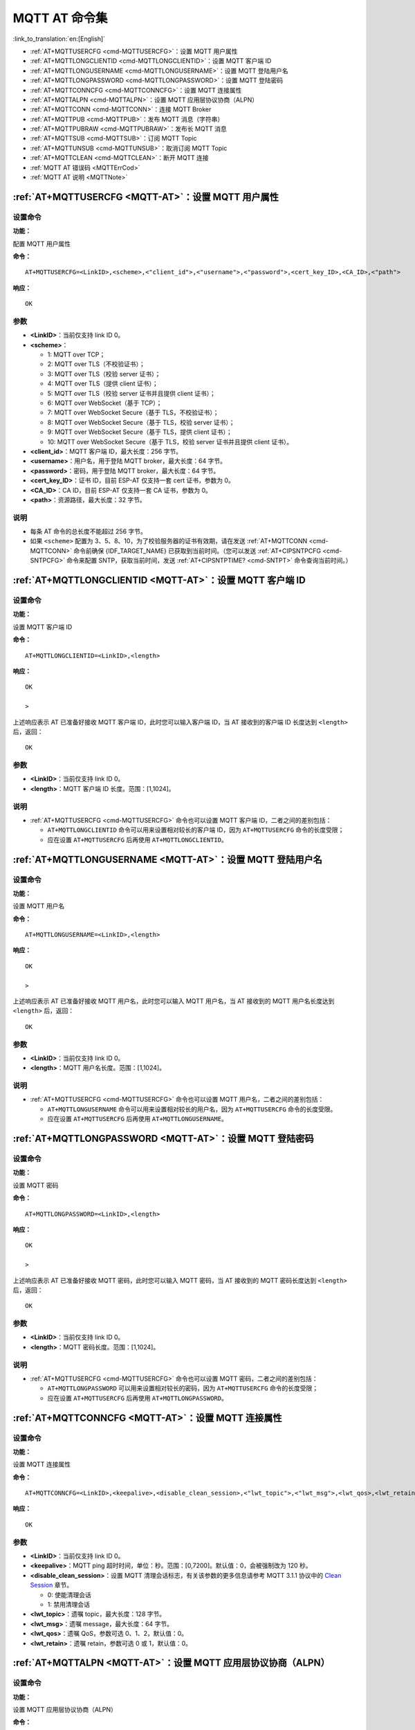 .. _MQTT-AT:

MQTT AT 命令集
================

:link_to_translation:`en:[English]`

-  :ref:`AT+MQTTUSERCFG <cmd-MQTTUSERCFG>`：设置 MQTT 用户属性
-  :ref:`AT+MQTTLONGCLIENTID <cmd-MQTTLONGCLIENTID>`：设置 MQTT 客户端 ID
-  :ref:`AT+MQTTLONGUSERNAME <cmd-MQTTLONGUSERNAME>`：设置 MQTT 登陆用户名
-  :ref:`AT+MQTTLONGPASSWORD <cmd-MQTTLONGPASSWORD>`：设置 MQTT 登陆密码
-  :ref:`AT+MQTTCONNCFG <cmd-MQTTCONNCFG>`：设置 MQTT 连接属性
-  :ref:`AT+MQTTALPN <cmd-MQTTALPN>`：设置 MQTT 应用层协议协商（ALPN）
-  :ref:`AT+MQTTCONN <cmd-MQTTCONN>`：连接 MQTT Broker
-  :ref:`AT+MQTTPUB <cmd-MQTTPUB>`：发布 MQTT 消息（字符串）
-  :ref:`AT+MQTTPUBRAW <cmd-MQTTPUBRAW>`：发布长 MQTT 消息
-  :ref:`AT+MQTTSUB <cmd-MQTTSUB>`：订阅 MQTT Topic
-  :ref:`AT+MQTTUNSUB <cmd-MQTTUNSUB>`：取消订阅 MQTT Topic
-  :ref:`AT+MQTTCLEAN <cmd-MQTTCLEAN>`：断开 MQTT 连接
-  :ref:`MQTT AT 错误码 <MQTTErrCod>`
-  :ref:`MQTT AT 说明 <MQTTNote>`

.. _cmd-MQTTUSERCFG:

:ref:`AT+MQTTUSERCFG <MQTT-AT>`：设置 MQTT 用户属性
-------------------------------------------------------------

设置命令
^^^^^^^^

**功能：**

配置 MQTT 用户属性

**命令：**

::

    AT+MQTTUSERCFG=<LinkID>,<scheme>,<"client_id">,<"username">,<"password">,<cert_key_ID>,<CA_ID>,<"path">

**响应：**

::

   OK

参数
^^^^

-  **<LinkID>**：当前仅支持 link ID 0。
-  **<scheme>**：

   -  1: MQTT over TCP；
   -  2: MQTT over TLS（不校验证书）；
   -  3: MQTT over TLS（校验 server 证书）；
   -  4: MQTT over TLS（提供 client 证书）；
   -  5: MQTT over TLS（校验 server 证书并且提供 client 证书）；
   -  6: MQTT over WebSocket（基于 TCP）；
   -  7: MQTT over WebSocket Secure（基于 TLS，不校验证书）；
   -  8: MQTT over WebSocket Secure（基于 TLS，校验 server 证书）；
   -  9: MQTT over WebSocket Secure（基于 TLS，提供 client 证书）；
   -  10: MQTT over WebSocket Secure（基于 TLS，校验 server 证书并且提供 client 证书）。

-  **<client_id>**：MQTT 客户端 ID，最大长度：256 字节。
-  **<username>**：用户名，用于登陆 MQTT broker，最大长度：64 字节。
-  **<password>**：密码，用于登陆 MQTT broker，最大长度：64 字节。
-  **<cert_key_ID>**：证书 ID，目前 ESP-AT 仅支持一套 cert 证书，参数为 0。
-  **<CA_ID>**：CA ID，目前 ESP-AT 仅支持一套 CA 证书，参数为 0。
-  **<path>**：资源路径，最大长度：32 字节。

说明
^^^^

-  每条 AT 命令的总长度不能超过 256 字节。
-  如果 ``<scheme>`` 配置为 3、5、8、10，为了校验服务器的证书有效期，请在发送 :ref:`AT+MQTTCONN <cmd-MQTTCONN>` 命令前确保 {IDF_TARGET_NAME} 已获取到当前时间。（您可以发送 :ref:`AT+CIPSNTPCFG <cmd-SNTPCFG>` 命令来配置 SNTP，获取当前时间，发送 :ref:`AT+CIPSNTPTIME? <cmd-SNTPT>` 命令查询当前时间。）

.. _cmd-MQTTLONGCLIENTID:

:ref:`AT+MQTTLONGCLIENTID <MQTT-AT>`：设置 MQTT 客户端 ID
------------------------------------------------------------

设置命令
^^^^^^^^

**功能：**

设置 MQTT 客户端 ID

**命令：**

::

    AT+MQTTLONGCLIENTID=<LinkID>,<length>

**响应：**

::

    OK

    >

上述响应表示 AT 已准备好接收 MQTT 客户端 ID，此时您可以输入客户端 ID，当 AT 接收到的客户端 ID 长度达到 ``<length>`` 后，返回：

::

    OK

参数
^^^^

-  **<LinkID>**：当前仅支持 link ID 0。
-  **<length>**：MQTT 客户端 ID 长度。范围：[1,1024]。

说明
^^^^

-  :ref:`AT+MQTTUSERCFG <cmd-MQTTUSERCFG>` 命令也可以设置 MQTT 客户端 ID，二者之间的差别包括：

   - ``AT+MQTTLONGCLIENTID`` 命令可以用来设置相对较长的客户端 ID，因为 ``AT+MQTTUSERCFG`` 命令的长度受限；
   - 应在设置 ``AT+MQTTUSERCFG`` 后再使用 ``AT+MQTTLONGCLIENTID``。

.. _cmd-MQTTLONGUSERNAME:

:ref:`AT+MQTTLONGUSERNAME <MQTT-AT>`：设置 MQTT 登陆用户名
----------------------------------------------------------

设置命令
^^^^^^^^

**功能：**

设置 MQTT 用户名

**命令：**

::

    AT+MQTTLONGUSERNAME=<LinkID>,<length>

**响应：**

::

    OK

    >

上述响应表示 AT 已准备好接收 MQTT 用户名，此时您可以输入 MQTT 用户名，当 AT 接收到的 MQTT 用户名长度达到 ``<length>`` 后，返回：

::

    OK

参数
^^^^

-  **<LinkID>**：当前仅支持 link ID 0。
-  **<length>**：MQTT 用户名长度。范围：[1,1024]。

说明
^^^^

-  :ref:`AT+MQTTUSERCFG <cmd-MQTTUSERCFG>` 命令也可以设置 MQTT 用户名，二者之间的差别包括：

   - ``AT+MQTTLONGUSERNAME`` 命令可以用来设置相对较长的用户名，因为 ``AT+MQTTUSERCFG`` 命令的长度受限。
   - 应在设置 ``AT+MQTTUSERCFG`` 后再使用 ``AT+MQTTLONGUSERNAME``。

.. _cmd-MQTTLONGPASSWORD:

:ref:`AT+MQTTLONGPASSWORD <MQTT-AT>`：设置 MQTT 登陆密码
------------------------------------------------------------

设置命令
^^^^^^^^

**功能：**

设置 MQTT 密码

**命令：**

::

    AT+MQTTLONGPASSWORD=<LinkID>,<length>

**响应：**

::

    OK

    >

上述响应表示 AT 已准备好接收 MQTT 密码，此时您可以输入 MQTT 密码，当 AT 接收到的 MQTT 密码长度达到 ``<length>`` 后，返回：

::

    OK

参数
^^^^

-  **<LinkID>**：当前仅支持 link ID 0。
-  **<length>**：MQTT 密码长度。范围：[1,1024]。

说明
^^^^

-  :ref:`AT+MQTTUSERCFG <cmd-MQTTUSERCFG>` 命令也可以设置 MQTT 密码，二者之间的差别包括：

   - ``AT+MQTTLONGPASSWORD`` 可以用来设置相对较长的密码，因为 ``AT+MQTTUSERCFG`` 命令的长度受限；
   - 应在设置 ``AT+MQTTUSERCFG`` 后再使用 ``AT+MQTTLONGPASSWORD``。

.. _cmd-MQTTCONNCFG:

:ref:`AT+MQTTCONNCFG <MQTT-AT>`：设置 MQTT 连接属性
-------------------------------------------------------------------------

设置命令
^^^^^^^^

**功能：**

设置 MQTT 连接属性

**命令：**

::

    AT+MQTTCONNCFG=<LinkID>,<keepalive>,<disable_clean_session>,<"lwt_topic">,<"lwt_msg">,<lwt_qos>,<lwt_retain>

**响应：**

::

   OK

参数
^^^^

-  **<LinkID>**：当前仅支持 link ID 0。
-  **<keepalive>**：MQTT ping 超时时间，单位：秒。范围：[0,7200]。默认值：0，会被强制改为 120 秒。
-  **<disable_clean_session>**：设置 MQTT 清理会话标志，有关该参数的更多信息请参考 MQTT 3.1.1 协议中的 `Clean Session <http://docs.oasis-open.org/mqtt/mqtt/v3.1.1/os/mqtt-v3.1.1-os.pdf>`_ 章节。

   -  0: 使能清理会话
   -  1: 禁用清理会话

-  **<lwt_topic>**：遗嘱 topic，最大长度：128 字节。
-  **<lwt_msg>**：遗嘱 message，最大长度：64 字节。
-  **<lwt_qos>**：遗嘱 QoS，参数可选 0、1、2，默认值：0。
-  **<lwt_retain>**：遗嘱 retain，参数可选 0 或 1，默认值：0。

.. _cmd-MQTTALPN:

:ref:`AT+MQTTALPN <MQTT-AT>`：设置 MQTT 应用层协议协商（ALPN）
-------------------------------------------------------------------------

设置命令
^^^^^^^^

**功能：**

设置 MQTT 应用层协议协商（ALPN）

**命令：**

::

    AT+MQTTALPN=<LinkID>,<alpn_counts>[,<"alpn">][,<"alpn">][,<"alpn">]

**响应：**

::

   OK

参数
^^^^

-  **<LinkID>**：当前仅支持 link ID 0。
-  **<alpn_counts>**：<"alpn"> 参数个数。范围：[0,5]。

   - 0：清除 MQTT ALPN 配置
   - [1,5]：设置 MQTT ALPN 配置

-  **<"alpn">**：字符串参数，表示 ClientHello 中的 ALPN，用户可以发送多个 ALPN 字段到服务器。

说明
^^^^

- 整条 AT 命令长度应小于 256 字节。
- 只有在 MQTT 基于 TLS 或 WSS 时，MQTT ALPN 字段才会生效。
- 应在设置 ``AT+MQTTUSERCFG`` 后再使用 ``AT+MQTTALPN``。

示例
^^^^

::

    AT+CWMODE=1
    AT+CWJAP="ssid","password"
    AT+CIPSNTPCFG=1,8,"ntp1.aliyun.com","ntp2.aliyun.com"
    AT+MQTTUSERCFG=0,5,"{IDF_TARGET_NAME}","espressif","1234567890",0,0,""
    AT+MQTTALPN=0,2,"mqtt-ca.cn","mqtt-ca.us"
    AT+MQTTCONN=0,"192.168.200.2",8883,1

.. _cmd-MQTTCONN:

:ref:`AT+MQTTCONN <MQTT-AT>`：连接 MQTT Broker
--------------------------------------------------------

查询命令
^^^^^^^^

**功能：**

查询 {IDF_TARGET_NAME} 设备已连接的 MQTT broker

**命令：**

::

    AT+MQTTCONN?

**响应：**

::

    +MQTTCONN:<LinkID>,<state>,<scheme><"host">,<port>,<"path">,<reconnect>
    OK

设置命令
^^^^^^^^

**功能：**

连接 MQTT Broker 

**命令：**

::

    AT+MQTTCONN=<LinkID>,<"host">,<port>,<reconnect>

**响应：**

::

    OK

参数
^^^^

-  **<LinkID>**：当前仅支持 link ID 0。
-  **<host>**：MQTT broker 域名，最大长度：128 字节。
-  **<port>**：MQTT broker 端口，最大端口：65535。
-  **<path>**：资源路径，最大长度：32 字节。
-  **<reconnect>**：

   -  0: MQTT 不自动重连。如果 MQTT 建立连接后又断开，则无法再次使用本命令重新建立连接，您需要先发送 :ref:`AT+MQTTCLEAN=0 <cmd-MQTTCLEAN>` 命令清理信息，重新配置参数，再建立新的连接。
   -  1: MQTT 自动重连，会消耗较多的内存资源。

-  **<state>**：MQTT 状态：

   -  0: MQTT 未初始化；
   -  1: 已设置 ``AT+MQTTUSERCFG``；
   -  2: 已设置 ``AT+MQTTCONNCFG``；
   -  3: 连接已断开；
   -  4: 已建立连接；
   -  5: 已连接，但未订阅 topic；
   -  6: 已连接，已订阅过 topic。

-  **<scheme>**：

   -  1: MQTT over TCP；
   -  2: MQTT over TLS（不校验证书）；
   -  3: MQTT over TLS（校验 server 证书）；
   -  4: MQTT over TLS（提供 client 证书）；
   -  5: MQTT over TLS（校验 server 证书并且提供 client 证书）；
   -  6: MQTT over WebSocket（基于 TCP）；
   -  7: MQTT over WebSocket Secure（基于 TLS，不校验证书）；
   -  8: MQTT over WebSocket Secure（基于 TLS，校验 server 证书）；
   -  9: MQTT over WebSocket Secure（基于 TLS，提供 client 证书）；
   -  10: MQTT over WebSocket Secure（基于 TLS，校验 server 证书并且提供 client 证书）。

.. _cmd-MQTTPUB:

:ref:`AT+MQTTPUB <MQTT-AT>`：发布 MQTT 消息（字符串）
---------------------------------------------------------------

设置命令
^^^^^^^^

**功能：**

通过 topic 发布 MQTT **字符串** 消息。如果您发布消息的数据量相对较多，已经超过了单条 AT 指令的长度阈值 ``256`` 字节，请使用 :ref:`AT+MQTTPUBRAW <cmd-MQTTPUBRAW>` 命令。

**命令：**

::

    AT+MQTTPUB=<LinkID>,<"topic">,<"data">,<qos>,<retain>

**响应：**

::

    OK

参数
^^^^

-  **<LinkID>**：当前仅支持 link ID 0。
-  **<topic>**：MQTT topic，最大长度：128 字节。
-  **<data>**：MQTT 字符串消息。
-  **<qos>**：发布消息的 QoS，参数可选 0、1、或 2，默认值：0。
-  **<retain>**：发布 retain。

说明
^^^^

-  每条 AT 命令的总长度不能超过 256 字节。
-  本命令不能发送数据 ``\0``，若需要发送该数据，请使用 :ref:`AT+MQTTPUBRAW <cmd-MQTTPUBRAW>` 命令。

示例
^^^^

::

    AT+CWMODE=1
    AT+CWJAP="ssid","password"
    AT+MQTTUSERCFG=0,1,"{IDF_TARGET_NAME}","espressif","1234567890",0,0,""
    AT+MQTTCONN=0,"192.168.10.234",1883,0
    AT+MQTTPUB=0,"topic","\"{\"timestamp\":\"20201121085253\"}\"",0,0

.. _cmd-MQTTPUBRAW:

:ref:`AT+MQTTPUBRAW <MQTT-AT>`：发布长 MQTT 消息
------------------------------------------------------------------

设置命令
^^^^^^^^

**功能：**

通过 topic 发布长 MQTT 消息。如果您发布消息的数据量相对较少，不大于单条 AT 指令的长度阈值 ``256`` 字节，也可以使用 :ref:`AT+MQTTPUB <cmd-MQTTPUB>` 命令。

**命令：**

::

    AT+MQTTPUBRAW=<LinkID>,<"topic">,<length>,<qos>,<retain>

**响应：**

::

    OK
    > 

符号 ``>`` 表示 AT 准备好接收串口数据，此时您可以输入数据，当数据长度达到参数 ``<length>`` 的值时，数据传输开始。

若传输成功，则 AT 返回：

::

    +MQTTPUB:OK

若传输失败，则 AT 返回：

::

    +MQTTPUB:FAIL

参数
^^^^

-  **<LinkID>**：当前仅支持 link ID 0。
-  **<topic>**：MQTT topic，最大长度：128 字节。
-  **<length>**：MQTT 消息长度，不同 {IDF_TARGET_NAME} 设备的最大长度受到可利用内存的限制。
-  **<qos>**：发布消息的 QoS，参数可选 0、1、或 2，默认值：0。
-  **<retain>**：发布 retain。

.. _cmd-MQTTSUB:

:ref:`AT+MQTTSUB <MQTT-AT>`：订阅 MQTT Topic
--------------------------------------------------------

查询命令
^^^^^^^^

**功能：**

查询已订阅的 topic

**命令：**

::

    AT+MQTTSUB?    


**响应：**

::

    +MQTTSUB:<LinkID>,<state>,<"topic1">,<qos>
    +MQTTSUB:<LinkID>,<state>,<"topic2">,<qos>
    +MQTTSUB:<LinkID>,<state>,<"topic3">,<qos>
    ...
    OK

设置命令
^^^^^^^^

**功能：**

订阅指定 MQTT topic 的指定 QoS，支持订阅多个 topic

**命令：**

::

    AT+MQTTSUB=<LinkID>,<"topic">,<qos>


**响应：**

::

    OK

当 AT 接收到已订阅的 topic 的 MQTT 消息时，返回：

::

    +MQTTSUBRECV:<LinkID>,<"topic">,<data_length>,data

若已订阅过该 topic，则返回：

::

   ALREADY SUBSCRIBE

参数
^^^^

-  **<LinkID>**：当前仅支持 link ID 0。
-  **<state>**：MQTT 状态：

   -  0: MQTT 未初始化；
   -  1: 已设置 ``AT+MQTTUSERCFG``；
   -  2: 已设置 ``AT+MQTTCONNCFG``；
   -  3: 连接已断开；
   -  4: 已建立连接；
   -  5: 已连接，但未订阅 topic；
   -  6: 已连接，已订阅过 MQTT topic。

-  **<topic>**：订阅的 topic。
-  **<qos>**：订阅的 QoS。

.. _cmd-MQTTUNSUB:

:ref:`AT+MQTTUNSUB <MQTT-AT>`：取消订阅 MQTT Topic
--------------------------------------------------------------

设置命令
^^^^^^^^

**功能：**

客户端取消订阅指定 topic，可多次调用本命令，以取消订阅不同的 topic。

**命令：**

::

    AT+MQTTUNSUB=<LinkID>,<"topic">


**响应：**

::

    OK

若未订阅过该 topic，则返回：

::

  NO UNSUBSCRIBE 
  
  OK

参数
^^^^

-  **<LinkID>**：当前仅支持 link ID 0。
-  **<topic>**：MQTT topic，最大长度：128 字节。

.. _cmd-MQTTCLEAN:

:ref:`AT+MQTTCLEAN <MQTT-AT>`：断开 MQTT 连接
------------------------------------------------------------

设置命令
^^^^^^^^

**功能：**

断开 MQTT 连接，释放资源。

**命令：**

::

    AT+MQTTCLEAN=<LinkID>  

**响应：**

::

    OK

参数
^^^^

-  **<LinkID>**：当前仅支持 link ID 0。

.. _MQTTErrCod:

:ref:`MQTT AT 错误码 <MQTT-AT>`
-------------------------------------

MQTT 错误码以 ``ERR CODE:0x<%08x>`` 形式打印。

.. list-table::
   :header-rows: 1
   :widths: 15 5

   * - 错误类型
     - 错误码
   * - AT_MQTT_NO_CONFIGURED
     - 0x6001
   * - AT_MQTT_NOT_IN_CONFIGURED_STATE
     - 0x6002
   * - AT_MQTT_UNINITIATED_OR_ALREADY_CLEAN
     - 0x6003
   * - AT_MQTT_ALREADY_CONNECTED
     - 0x6004
   * - AT_MQTT_MALLOC_FAILED
     - 0x6005
   * - AT_MQTT_NULL_LINK
     - 0x6006
   * - AT_MQTT_NULL_PARAMTER
     - 0x6007
   * - AT_MQTT_PARAMETER_COUNTS_IS_WRONG
     - 0x6008
   * - AT_MQTT_TLS_CONFIG_ERROR
     - 0x6009
   * - AT_MQTT_PARAM_PREPARE_ERROR
     - 0x600A
   * - AT_MQTT_CLIENT_START_FAILED
     - 0x600B
   * - AT_MQTT_CLIENT_PUBLISH_FAILED
     - 0x600C
   * - AT_MQTT_CLIENT_SUBSCRIBE_FAILED
     - 0x600D
   * - AT_MQTT_CLIENT_UNSUBSCRIBE_FAILED
     - 0x600E
   * - AT_MQTT_CLIENT_DISCONNECT_FAILED
     - 0x600F
   * - AT_MQTT_LINK_ID_READ_FAILED
     - 0x6010
   * - AT_MQTT_LINK_ID_VALUE_IS_WRONG
     - 0x6011
   * - AT_MQTT_SCHEME_READ_FAILED
     - 0x6012
   * - AT_MQTT_SCHEME_VALUE_IS_WRONG
     - 0x6013
   * - AT_MQTT_CLIENT_ID_READ_FAILED
     - 0x6014
   * - AT_MQTT_CLIENT_ID_IS_NULL
     - 0x6015
   * - AT_MQTT_CLIENT_ID_IS_OVERLENGTH
     - 0x6016
   * - AT_MQTT_USERNAME_READ_FAILED
     - 0x6017
   * - AT_MQTT_USERNAME_IS_NULL
     - 0x6018
   * - AT_MQTT_USERNAME_IS_OVERLENGTH
     - 0x6019
   * - AT_MQTT_PASSWORD_READ_FAILED
     - 0x601A
   * - AT_MQTT_PASSWORD_IS_NULL
     - 0x601B
   * - AT_MQTT_PASSWORD_IS_OVERLENGTH
     - 0x601C
   * - AT_MQTT_CERT_KEY_ID_READ_FAILED
     - 0x601D
   * - AT_MQTT_CERT_KEY_ID_VALUE_IS_WRONG
     - 0x601E
   * - AT_MQTT_CA_ID_READ_FAILED
     - 0x601F
   * - AT_MQTT_CA_ID_VALUE_IS_WRONG
     - 0x6020
   * - AT_MQTT_CA_LENGTH_ERROR
     - 0x6021
   * - AT_MQTT_CA_READ_FAILED
     - 0x6022
   * - AT_MQTT_CERT_LENGTH_ERROR
     - 0x6023
   * - AT_MQTT_CERT_READ_FAILED
     - 0x6024
   * - AT_MQTT_KEY_LENGTH_ERROR
     - 0x6025
   * - AT_MQTT_KEY_READ_FAILED
     - 0x6026
   * - AT_MQTT_PATH_READ_FAILED
     - 0x6027
   * - AT_MQTT_PATH_IS_NULL
     - 0x6028
   * - AT_MQTT_PATH_IS_OVERLENGTH
     - 0x6029
   * - AT_MQTT_VERSION_READ_FAILED
     - 0x602A
   * - AT_MQTT_KEEPALIVE_READ_FAILED
     - 0x602B
   * - AT_MQTT_KEEPALIVE_IS_NULL
     - 0x602C
   * - AT_MQTT_KEEPALIVE_VALUE_IS_WRONG
     - 0x602D
   * - AT_MQTT_DISABLE_CLEAN_SESSION_READ_FAILED
     - 0x602E
   * - AT_MQTT_DISABLE_CLEAN_SESSION_VALUE_IS_WRONG
     - 0x602F
   * - AT_MQTT_LWT_TOPIC_READ_FAILED
     - 0x6030
   * - AT_MQTT_LWT_TOPIC_IS_NULL
     - 0x6031
   * - AT_MQTT_LWT_TOPIC_IS_OVERLENGTH
     - 0x6032
   * - AT_MQTT_LWT_MSG_READ_FAILED
     - 0x6033
   * - AT_MQTT_LWT_MSG_IS_NULL
     - 0x6034
   * - AT_MQTT_LWT_MSG_IS_OVERLENGTH
     - 0x6035
   * - AT_MQTT_LWT_QOS_READ_FAILED
     - 0x6036
   * - AT_MQTT_LWT_QOS_VALUE_IS_WRONG
     - 0x6037
   * - AT_MQTT_LWT_RETAIN_READ_FAILED
     - 0x6038
   * - AT_MQTT_LWT_RETAIN_VALUE_IS_WRONG
     - 0x6039
   * - AT_MQTT_HOST_READ_FAILED
     - 0x603A
   * - AT_MQTT_HOST_IS_NULL
     - 0x603B
   * - AT_MQTT_HOST_IS_OVERLENGTH
     - 0x603C
   * - AT_MQTT_PORT_READ_FAILED
     - 0x603D
   * - AT_MQTT_PORT_VALUE_IS_WRONG
     - 0x603E
   * - AT_MQTT_RECONNECT_READ_FAILED
     - 0x603F
   * - AT_MQTT_RECONNECT_VALUE_IS_WRONG
     - 0x6040
   * - AT_MQTT_TOPIC_READ_FAILED
     - 0x6041
   * - AT_MQTT_TOPIC_IS_NULL
     - 0x6042
   * - AT_MQTT_TOPIC_IS_OVERLENGTH
     - 0x6043
   * - AT_MQTT_DATA_READ_FAILED
     - 0x6044
   * - AT_MQTT_DATA_IS_NULL
     - 0x6045
   * - AT_MQTT_DATA_IS_OVERLENGTH
     - 0x6046
   * - AT_MQTT_QOS_READ_FAILED
     - 0x6047
   * - AT_MQTT_QOS_VALUE_IS_WRONG
     - 0x6048
   * - AT_MQTT_RETAIN_READ_FAILED
     - 0x6049
   * - AT_MQTT_RETAIN_VALUE_IS_WRONG
     - 0x604A
   * - AT_MQTT_PUBLISH_LENGTH_READ_FAILED
     - 0x604B
   * - AT_MQTT_PUBLISH_LENGTH_VALUE_IS_WRONG
     - 0x604C
   * - AT_MQTT_RECV_LENGTH_IS_WRONG
     - 0x604D
   * - AT_MQTT_CREATE_SEMA_FAILED
     - 0x604E
   * - AT_MQTT_CREATE_EVENT_GROUP_FAILED
     - 0x604F
   * - AT_MQTT_URI_PARSE_FAILED
     - 0x6050
   * - AT_MQTT_IN_DISCONNECTED_STATE
     - 0x6051
   * - AT_MQTT_HOSTNAME_VERIFY_FAILED
     - 0x6052

.. _MQTTNote:

:ref:`MQTT AT 说明 <MQTT-AT>`
-------------------------------

-  一般来说，AT MQTT 命令都会在 10 秒内响应，但 ``AT+MQTTCONN`` 命令除外。例如，如果路由器不能上网，命令 ``AT+MQTTPUB`` 会在 10 秒内响应，但 ``AT+MQTTCONN`` 命令在网络环境不好的情况下，可能需要更多的时间用来重传数据包。
-  如果 ``AT+MQTTCONN`` 是基于 TLS 连接，每个数据包的超时时间为 10 秒，则总超时时间会根据握手数据包的数量而变得更长。
-  当 MQTT 连接断开时，会提示 ``+MQTTDISCONNECTED:<LinkID>`` 消息。
-  当 MQTT 连接建立时，会提示 ``+MQTTCONNECTED:<LinkID>,<scheme>,<"host">,port,<"path">,<reconnect>`` 消息。

